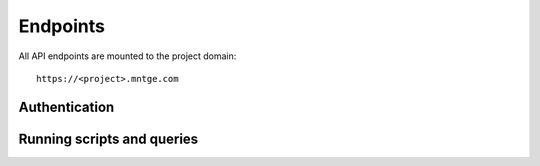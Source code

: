 =========
Endpoints
=========

All API endpoints are mounted to the project domain::

    https://<project>.mntge.com


Authentication
==============

.. http:get:: /api/v1/user/

    Get the current users information

    :reqheader Authorization: Access token to authorize the request


.. http:post:: /api/v1/user/

    Retrieve a users access token, which is required for other endpoints.

    :query username: User email address, supplied by the user
    :query password: Password, supplied by the user

    **Example Response**:

    .. sourcecode:: json

        {"data": {"token": "59e1d663-f19c-4330-9008-4c33208c9671"}}

    The token must be sent in the headers of other endpoints which require it::

        Authorization: Token 59e1d663-f19c-4330-9008-4c33208c9671



Running scripts and queries
===========================


.. http:get:: /api/v1/query/

    Perform a data query, run a committed script, or run arbitrary Lua code.

    :reqheader Authorization: Access token to authorize the request

